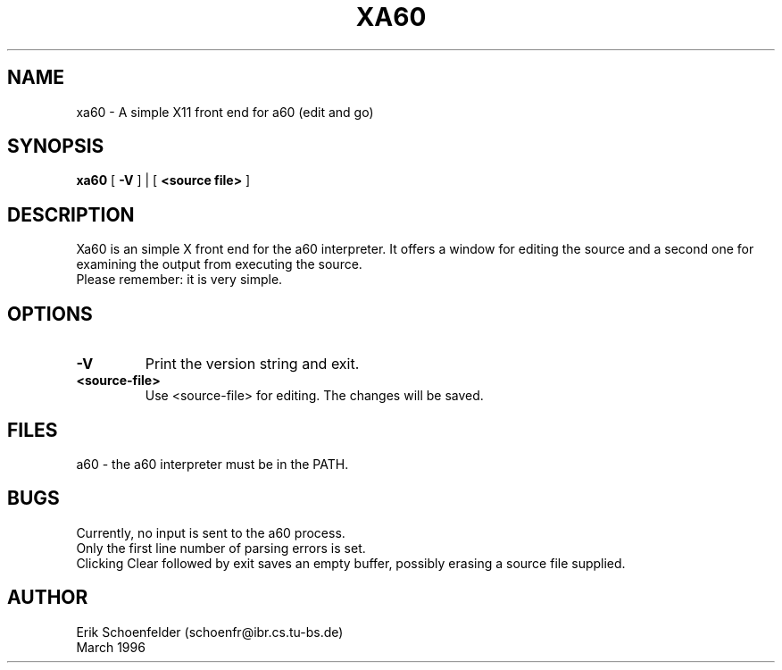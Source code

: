 .TH XA60 1 "May 1991"
.SH NAME
xa60 \- A simple X11 front end for a60 (edit and go)
.SH SYNOPSIS
.B xa60
[
.B "-V"
] | [
.B "<source file>"
]
.SH DESCRIPTION
Xa60 is an simple X front end for the a60 interpreter. It offers a
window for editing the source and a second one for examining the output
from executing the source.
.br
Please remember: it is very simple.
.SH OPTIONS
.TP
.B "-V"
Print the version string and exit.
.TP
.B "<source-file>"
Use <source-file> for editing. The changes will be saved.
.SH FILES
a60 - the a60 interpreter must be in the PATH.
.SH BUGS
Currently, no input is sent to the a60 process.
.br
Only the first line number of parsing errors is set.
.br
Clicking Clear followed by exit saves an empty buffer,
possibly erasing a source file supplied.
.SH AUTHOR
Erik Schoenfelder (schoenfr@ibr.cs.tu-bs.de)
.br
March 1996

